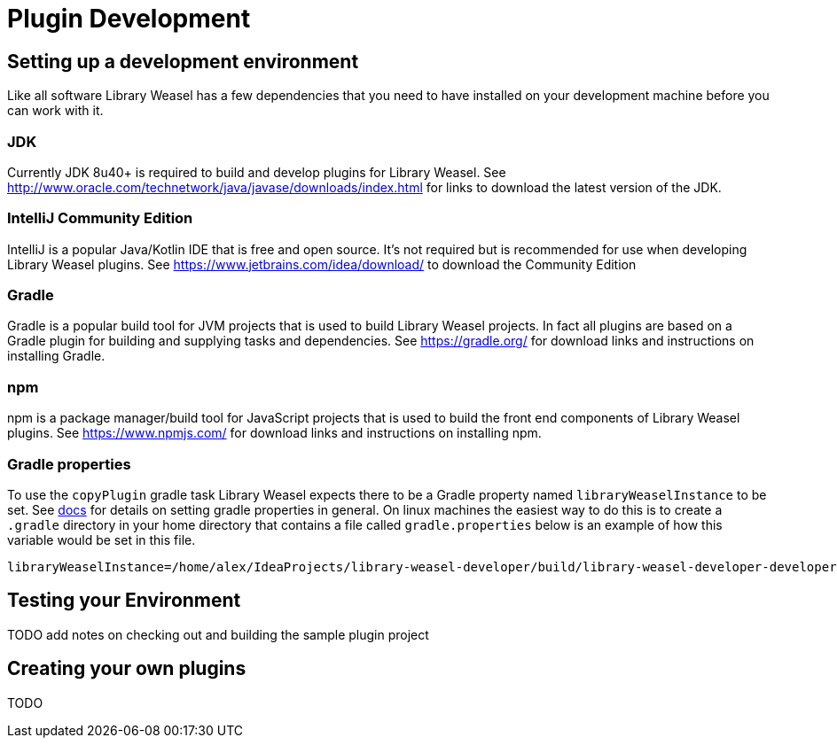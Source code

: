 = Plugin Development

== Setting up a development environment
Like all software Library Weasel has a few dependencies that you need to have installed
on your development machine before you can work with it.

=== JDK
Currently JDK 8u40+ is required to build and develop plugins for Library Weasel.
See http://www.oracle.com/technetwork/java/javase/downloads/index.html for links to download
the latest version of the JDK.

=== IntelliJ Community Edition
IntelliJ is a popular Java/Kotlin IDE that is free and open source.  It's not required but is
recommended for use when developing Library Weasel plugins.
See https://www.jetbrains.com/idea/download/ to download the Community Edition

=== Gradle
Gradle is a popular build tool for JVM projects that is used to build Library Weasel projects.
In fact all plugins are based on a Gradle plugin for building and supplying tasks and dependencies.
See https://gradle.org/ for download links and instructions on installing Gradle.

=== npm
npm is a package manager/build tool for JavaScript projects that is used to build the front end
components of Library Weasel plugins.
See https://www.npmjs.com/ for download links and instructions on installing npm.

=== Gradle properties
To use the `copyPlugin` gradle task Library Weasel expects there to be a Gradle
property named `libraryWeaselInstance` to be set.
See https://docs.gradle.org/current/userguide/build_environment.html[docs]
for details on setting gradle properties in general.  On linux machines the
easiest way to do this is to create a `.gradle` directory in your home directory
that contains a file called `gradle.properties` below is an example of how this
variable would be set in this file.

```
libraryWeaselInstance=/home/alex/IdeaProjects/library-weasel-developer/build/library-weasel-developer-developer
```

== Testing your Environment

TODO add notes on checking out and building the sample plugin project

== Creating your own plugins

TODO
